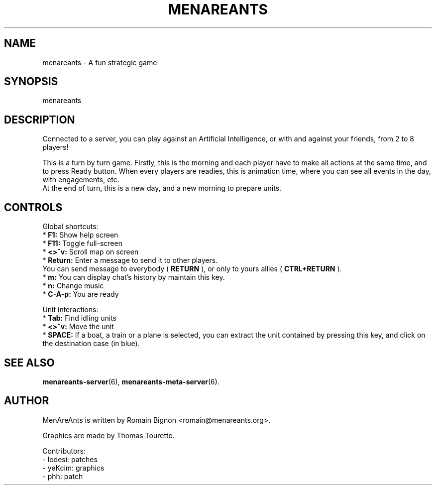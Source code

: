 .TH MENAREANTS 6 "February 25, 2007" Linux "Game Manual"
.SH NAME
menareants \- A fun strategic game
.SH SYNOPSIS
menareants
.SH DESCRIPTION
.PP
Connected to a server, you can play against an Artificial Intelligence, or
with and against your friends, from 2 to 8 players!
.PP
This is a turn by turn game. Firstly, this is the morning and each player have
to make all actions at the same time, and to press Ready button.
When every players are readies, this is
animation time, where you can see all events in the day, with engagements, etc.
.br
At the end of turn, this is a new day, and a new morning to prepare units.
.br
.SH CONTROLS
.PP
Global shortcuts:
.br
*
.B F1:
Show help screen
.br
*
.B F11:
Toggle full-screen
.br
*
.B <>^v:
Scroll map on screen
.br
*
.B Return:
Enter a message to send it to other players.
.br
          You can send message to everybody (
.B RETURN
), or only to yours allies (
.B CTRL+RETURN
).
.br
*
.B m:
You can display chat's history by maintain this key.
.br
*
.B n:
Change music
.br
*
.B C-A-p:
You are ready

.PP
Unit interactions:
.br
*
.B Tab:
Find idling units
.br
*
.B <>^v:
Move the unit
.br
*
.B SPACE:
If a boat, a train or a plane is selected, you can extract
the unit contained by pressing this key, and click on the
destination case (in blue).
.br

.SH "SEE ALSO"
.BR menareants-server (6),
.BR menareants-meta-server (6).


.SH AUTHOR
.PP
MenAreAnts is written by Romain Bignon <romain@menareants.org>.
.PP
Graphics are made by Thomas Tourette.
.PP
Contributors:
.br
- lodesi: patches
.br
- yeKcim: graphics
.br
- phh: patch
